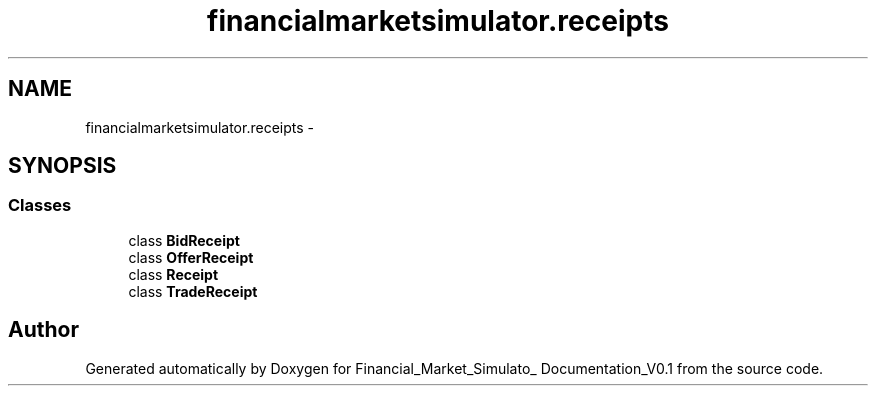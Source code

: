 .TH "financialmarketsimulator.receipts" 3 "Fri Jun 27 2014" "Financial_Market_Simulato_ Documentation_V0.1" \" -*- nroff -*-
.ad l
.nh
.SH NAME
financialmarketsimulator.receipts \- 
.SH SYNOPSIS
.br
.PP
.SS "Classes"

.in +1c
.ti -1c
.RI "class \fBBidReceipt\fP"
.br
.ti -1c
.RI "class \fBOfferReceipt\fP"
.br
.ti -1c
.RI "class \fBReceipt\fP"
.br
.ti -1c
.RI "class \fBTradeReceipt\fP"
.br
.in -1c
.SH "Author"
.PP 
Generated automatically by Doxygen for Financial_Market_Simulato_ Documentation_V0\&.1 from the source code\&.
